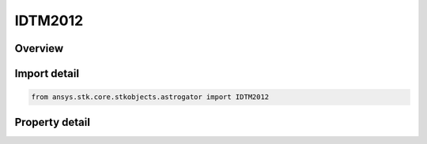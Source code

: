 IDTM2012
========

.. py:class:: ansys.stk.core.stkobjects.astrogator.IDTM2012

   object
   
   Properties for the DTM 2012 atmospheric model.

.. py:currentmodule:: IDTM2012

Overview
--------

.. tab-set::

    .. tab-item:: Properties
        
        .. list-table::
            :header-rows: 0
            :widths: auto

            * - :py:attr:`~ansys.stk.core.stkobjects.astrogator.IDTM2012.use_approximate_altitude`
              - True if using approximate altitude formula.
            * - :py:attr:`~ansys.stk.core.stkobjects.astrogator.IDTM2012.computes_temperature`
              - Flag indicates whether this model computes temperature.
            * - :py:attr:`~ansys.stk.core.stkobjects.astrogator.IDTM2012.computes_pressure`
              - Flag indicates whether this model computes pressure.
            * - :py:attr:`~ansys.stk.core.stkobjects.astrogator.IDTM2012.sun_position`
              - Gets or sets the sun position computation.
            * - :py:attr:`~ansys.stk.core.stkobjects.astrogator.IDTM2012.atmos_data_source`
              - Gets or sets the atmospheric model data source - data file or constant values.
            * - :py:attr:`~ansys.stk.core.stkobjects.astrogator.IDTM2012.f_10_p7_avg`
              - Average solar Flux (F10.7); the 81-day averaged Ottawa 10.7 cm solar flux value. Dimensionless.
            * - :py:attr:`~ansys.stk.core.stkobjects.astrogator.IDTM2012.atmos_data_filename`
              - Flux file.
            * - :py:attr:`~ansys.stk.core.stkobjects.astrogator.IDTM2012.drag_model_type`
              - Drag model type.
            * - :py:attr:`~ansys.stk.core.stkobjects.astrogator.IDTM2012.drag_model_plugin_name`
              - Gets or sets the name of the drag model plugin.
            * - :py:attr:`~ansys.stk.core.stkobjects.astrogator.IDTM2012.drag_model_plugin`
              - Drag model plugin properties.
            * - :py:attr:`~ansys.stk.core.stkobjects.astrogator.IDTM2012.f_10_p7`
              - Solar Flux (F10.7); the daily Ottawa 10.7 cm solar flux value. Dimensionless.
            * - :py:attr:`~ansys.stk.core.stkobjects.astrogator.IDTM2012.kp`
              - Geomagnetic Index (Kp). Dimensionless.
            * - :py:attr:`~ansys.stk.core.stkobjects.astrogator.IDTM2012.atmos_data_geo_magnetic_flux_source`
              - Whether to use Kp or Ap data from the flux file.
            * - :py:attr:`~ansys.stk.core.stkobjects.astrogator.IDTM2012.atmos_data_geo_magnetic_flux_update_rate`
              - Gets or sets the update rate of geomagnetic flux values from the flux file.
            * - :py:attr:`~ansys.stk.core.stkobjects.astrogator.IDTM2012.variable_area_history_file`
              - Drag variable area history file.
            * - :py:attr:`~ansys.stk.core.stkobjects.astrogator.IDTM2012.n_plate_definition_file`
              - Drag N-Plate definition file.


Import detail
-------------

.. code-block:: python

    from ansys.stk.core.stkobjects.astrogator import IDTM2012


Property detail
---------------

.. py:property:: use_approximate_altitude
    :canonical: ansys.stk.core.stkobjects.astrogator.IDTM2012.use_approximate_altitude
    :type: bool

    True if using approximate altitude formula.

.. py:property:: computes_temperature
    :canonical: ansys.stk.core.stkobjects.astrogator.IDTM2012.computes_temperature
    :type: bool

    Flag indicates whether this model computes temperature.

.. py:property:: computes_pressure
    :canonical: ansys.stk.core.stkobjects.astrogator.IDTM2012.computes_pressure
    :type: bool

    Flag indicates whether this model computes pressure.

.. py:property:: sun_position
    :canonical: ansys.stk.core.stkobjects.astrogator.IDTM2012.sun_position
    :type: SUN_POSITION

    Gets or sets the sun position computation.

.. py:property:: atmos_data_source
    :canonical: ansys.stk.core.stkobjects.astrogator.IDTM2012.atmos_data_source
    :type: ATMOS_DATA_SOURCE

    Gets or sets the atmospheric model data source - data file or constant values.

.. py:property:: f_10_p7_avg
    :canonical: ansys.stk.core.stkobjects.astrogator.IDTM2012.f_10_p7_avg
    :type: float

    Average solar Flux (F10.7); the 81-day averaged Ottawa 10.7 cm solar flux value. Dimensionless.

.. py:property:: atmos_data_filename
    :canonical: ansys.stk.core.stkobjects.astrogator.IDTM2012.atmos_data_filename
    :type: str

    Flux file.

.. py:property:: drag_model_type
    :canonical: ansys.stk.core.stkobjects.astrogator.IDTM2012.drag_model_type
    :type: DRAG_MODEL_TYPE

    Drag model type.

.. py:property:: drag_model_plugin_name
    :canonical: ansys.stk.core.stkobjects.astrogator.IDTM2012.drag_model_plugin_name
    :type: str

    Gets or sets the name of the drag model plugin.

.. py:property:: drag_model_plugin
    :canonical: ansys.stk.core.stkobjects.astrogator.IDTM2012.drag_model_plugin
    :type: IDragModelPlugin

    Drag model plugin properties.

.. py:property:: f_10_p7
    :canonical: ansys.stk.core.stkobjects.astrogator.IDTM2012.f_10_p7
    :type: float

    Solar Flux (F10.7); the daily Ottawa 10.7 cm solar flux value. Dimensionless.

.. py:property:: kp
    :canonical: ansys.stk.core.stkobjects.astrogator.IDTM2012.kp
    :type: float

    Geomagnetic Index (Kp). Dimensionless.

.. py:property:: atmos_data_geo_magnetic_flux_source
    :canonical: ansys.stk.core.stkobjects.astrogator.IDTM2012.atmos_data_geo_magnetic_flux_source
    :type: GEO_MAGNETIC_FLUX_SOURCE

    Whether to use Kp or Ap data from the flux file.

.. py:property:: atmos_data_geo_magnetic_flux_update_rate
    :canonical: ansys.stk.core.stkobjects.astrogator.IDTM2012.atmos_data_geo_magnetic_flux_update_rate
    :type: GEO_MAGNETIC_FLUX_UPDATE_RATE

    Gets or sets the update rate of geomagnetic flux values from the flux file.

.. py:property:: variable_area_history_file
    :canonical: ansys.stk.core.stkobjects.astrogator.IDTM2012.variable_area_history_file
    :type: str

    Drag variable area history file.

.. py:property:: n_plate_definition_file
    :canonical: ansys.stk.core.stkobjects.astrogator.IDTM2012.n_plate_definition_file
    :type: str

    Drag N-Plate definition file.


